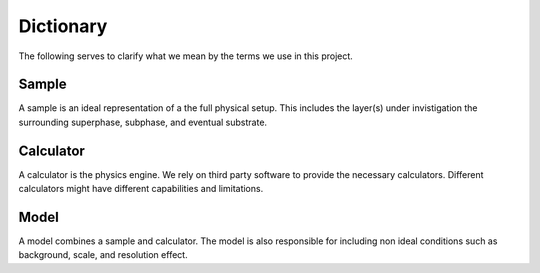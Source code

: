 Dictionary
==========
The following serves to clarify what we mean by the terms we use in this project.

Sample
------
A sample is an ideal representation of a the full physical setup.
This includes the layer(s) under invistigation the surrounding superphase, subphase, and eventual substrate.

Calculator
----------
A calculator is the physics engine.
We rely on third party software to provide the necessary calculators.
Different calculators might have different capabilities and limitations. 

Model
-----
A model combines a sample and calculator.
The model is also responsible for including non ideal conditions such as background, scale, and resolution effect.

